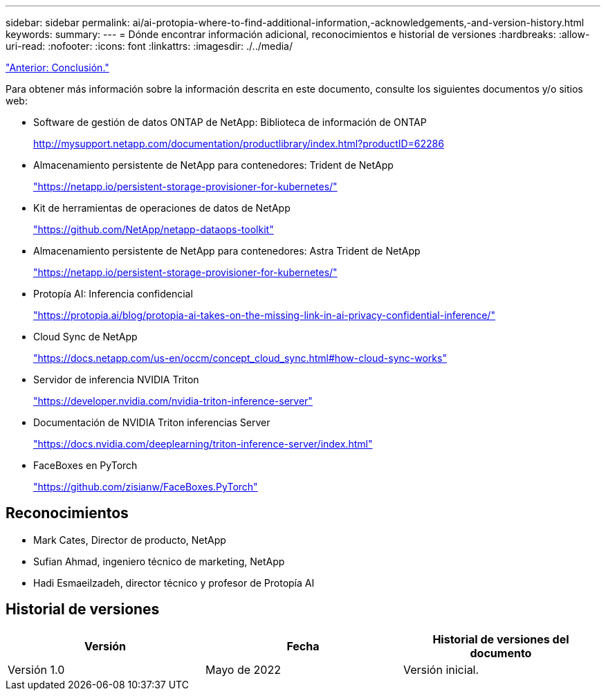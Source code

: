 ---
sidebar: sidebar 
permalink: ai/ai-protopia-where-to-find-additional-information,-acknowledgements,-and-version-history.html 
keywords:  
summary:  
---
= Dónde encontrar información adicional, reconocimientos e historial de versiones
:hardbreaks:
:allow-uri-read: 
:nofooter: 
:icons: font
:linkattrs: 
:imagesdir: ./../media/


link:ai-protopia-conclusion.html["Anterior: Conclusión."]

[role="lead"]
Para obtener más información sobre la información descrita en este documento, consulte los siguientes documentos y/o sitios web:

* Software de gestión de datos ONTAP de NetApp: Biblioteca de información de ONTAP
+
http://mysupport.netapp.com/documentation/productlibrary/index.html?productID=62286["http://mysupport.netapp.com/documentation/productlibrary/index.html?productID=62286"^]

* Almacenamiento persistente de NetApp para contenedores: Trident de NetApp
+
https://netapp.io/persistent-storage-provisioner-for-kubernetes/["https://netapp.io/persistent-storage-provisioner-for-kubernetes/"^]

* Kit de herramientas de operaciones de datos de NetApp
+
https://github.com/NetApp/netapp-dataops-toolkit["https://github.com/NetApp/netapp-dataops-toolkit"^]

* Almacenamiento persistente de NetApp para contenedores: Astra Trident de NetApp
+
https://netapp.io/persistent-storage-provisioner-for-kubernetes/["https://netapp.io/persistent-storage-provisioner-for-kubernetes/"^]

* Protopía AI: Inferencia confidencial
+
https://protopia.ai/blog/protopia-ai-takes-on-the-missing-link-in-ai-privacy-confidential-inference/["https://protopia.ai/blog/protopia-ai-takes-on-the-missing-link-in-ai-privacy-confidential-inference/"^]

* Cloud Sync de NetApp
+
https://docs.netapp.com/us-en/occm/concept_cloud_sync.html#how-cloud-sync-works["https://docs.netapp.com/us-en/occm/concept_cloud_sync.html#how-cloud-sync-works"^]

* Servidor de inferencia NVIDIA Triton
+
https://developer.nvidia.com/nvidia-triton-inference-server["https://developer.nvidia.com/nvidia-triton-inference-server"^]

* Documentación de NVIDIA Triton inferencias Server
+
https://docs.nvidia.com/deeplearning/triton-inference-server/index.html["https://docs.nvidia.com/deeplearning/triton-inference-server/index.html"^]

* FaceBoxes en PyTorch
+
https://github.com/zisianw/FaceBoxes.PyTorch["https://github.com/zisianw/FaceBoxes.PyTorch"^]





== Reconocimientos

* Mark Cates, Director de producto, NetApp
* Sufian Ahmad, ingeniero técnico de marketing, NetApp
* Hadi Esmaeilzadeh, director técnico y profesor de Protopía AI




== Historial de versiones

|===
| Versión | Fecha | Historial de versiones del documento 


| Versión 1.0 | Mayo de 2022 | Versión inicial. 
|===